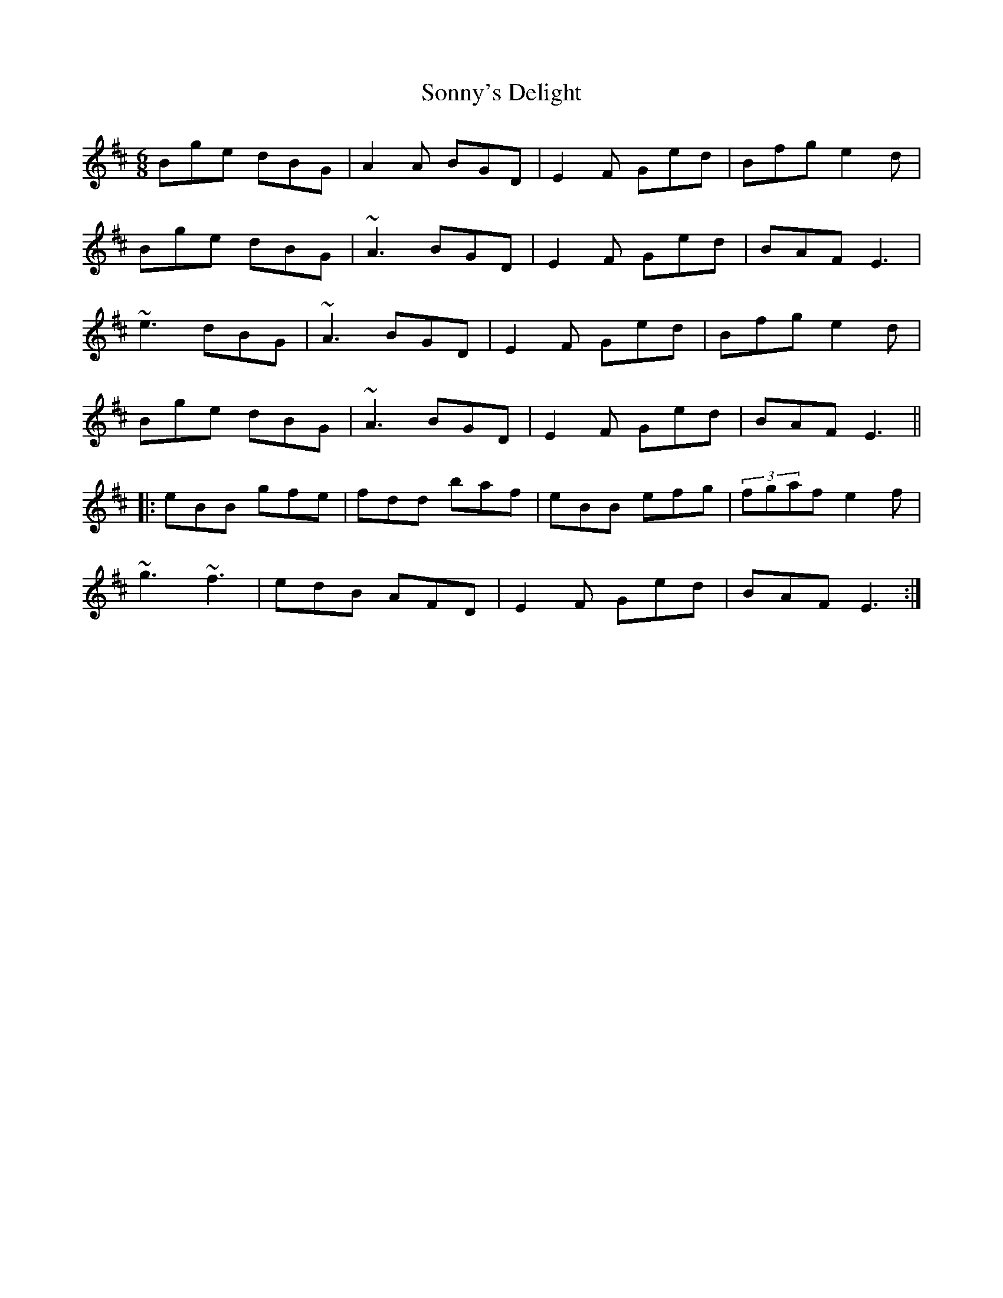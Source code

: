 X: 37826
T: Sonny's Delight
R: jig
M: 6/8
K: Edorian
Bge dBG|A2A BGD|E2F Ged|Bfg e2d|
Bge dBG|~A3 BGD|E2F Ged|BAF E3|
~e3 dBG|~A3 BGD|E2F Ged|Bfg e2d|
Bge dBG|~A3 BGD|E2F Ged|BAF E3||
|:eBB gfe|fdd baf|eBB efg|(3fgaf e2f|
~g3 ~f3|edB AFD|E2F Ged|BAF E3:|

